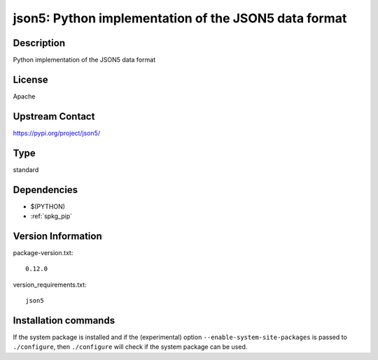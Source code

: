 .. _spkg_json5:

json5: Python implementation of the JSON5 data format
=====================================================

Description
-----------

Python implementation of the JSON5 data format

License
-------

Apache

Upstream Contact
----------------

https://pypi.org/project/json5/



Type
----

standard


Dependencies
------------

- $(PYTHON)
- :ref:`spkg_pip`

Version Information
-------------------

package-version.txt::

    0.12.0

version_requirements.txt::

    json5

Installation commands
---------------------

.. tab:: PyPI:

   .. CODE-BLOCK:: bash

       $ pip install json5

.. tab:: Sage distribution:

   .. CODE-BLOCK:: bash

       $ sage -i json5


If the system package is installed and if the (experimental) option
``--enable-system-site-packages`` is passed to ``./configure``, then 
``./configure`` will check if the system package can be used.
